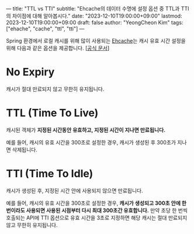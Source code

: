 ---
title: "TTL vs TTI"
subtitle: "Ehcache의 데이터 수명에 설정 옵션 중 TTL과 TTI의 차이점에 대해 알아봅시다."
date: "2023-12-10T19:00:00+09:00"
lastmod: 2023-12-10T19:00:00+09:00
draft: false
author: "YeongCheon Kim"
tags: ["ehache", "cache", "ttl", "tti"]
---

Spring 환경에서 로컬 캐시를 위해 많이 사용되는 [[https://www.ehcache.org/][Ehcache]]는 캐시 유효 시간 설정을 위해 다음과 같은 옵션을 제공합니다. [[[https://www.ehcache.org/documentation/3.10/expiry.html][공식 문서]]]
* No Expiry
캐시가 절대 만료되지 않고 무한히 유지됩니다.
* TTL (Time To Live)
캐시된 객체가 *지정된 시간동안 유효하고, 지정된 시간이 지나면 만료됩니다.*

예를 들어, 캐시의 유효 시간을 300초로 설정한 경우, 캐시가 생성된 후 300초가 지나면 삭제됩니다.

* TTI (Time To Idle)
캐시가 생성된 후, 지정된 시간 안에 사용되지 않으면 만료됩니다.

예를 들어, 캐시의 유효 시간을 300초로 설정한 경우, *캐시가 생성되고 300초 안에 한 번이라도 사용되면 사용된 시점부터 다시 최대 300초간 유효합니다.* 만약 초당 한 번씩 호출되는 API에 TTI 옵션으로 유효 시간을 3초로 지정하면 해당 캐시는 절대 만료되지 않고 무한히 유지됩니다.
